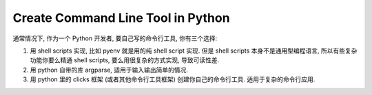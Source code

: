 Create Command Line Tool in Python
==============================================================================

通常情况下, 作为一个 Python 开发者, 要自己写的命令行工具, 你有三个选择:

1. 用 shell scripts 实现, 比如 pyenv 就是用的纯 shell script 实现. 但是 shell scripts 本身不是通用型编程语言, 所以有些复杂功能你要么精通 shell scripts, 要么用很复杂的方式实现, 导致可读性差.
2. 用 python 自带的库 argparse, 适用于输入输出简单的情况.
3. 用 python 里的 clicks 框架 (或者其他命令行工具框架) 创建你自己的命令行工具. 适用于复杂的命令行应用.

